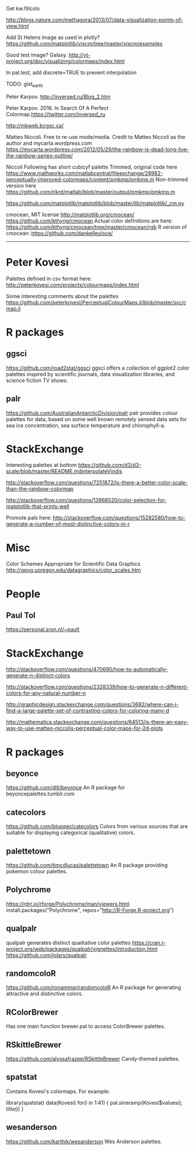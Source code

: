 
Get kw.fillcols

http://blogs.nature.com/methagora/2013/07/data-visualization-points-of-view.html

Add St Helens image as used in plotly?
https://github.com/matplotlib/viscm/tree/master/viscm/examples

Good test image? Galaxy.
http://yt-project.org/doc/visualizing/colormaps/index.html

In pal.test, add discrete=TRUE to prevent interpolation

TODO: gist_earth


Peter Karpov. http://inversed.ru/Blog_2.htm

Peter Karpov. 2016.
In Search Of A Perfect Colormap.https://twitter.com/inversed_ru



http://mkweb.bcgsc.ca/

Matteo Niccoli.  Free to re-use mode/media.
Credit to Matteo Niccoli as the author and mycarta.wordpress.com
https://mycarta.wordpress.com/2012/05/29/the-rainbow-is-dead-long-live-the-rainbow-series-outline/


Niccoli
Following has short cubicyf palette
Trimmed, original code here
https://www.mathworks.com/matlabcentral/fileexchange/28982-perceptually-improved-colormaps/content/pmkmp/pmkmp.m
Non-trimmed version here
https://github.com/rikrd/matlab/blob/master/output/pmkmp/pmkmp.m


https://github.com/matplotlib/matplotlib/blob/master/lib/matplotlib/_cm.py

cmocean, MIT license
http://matplotlib.org/cmocean/
https://github.com/kthyng/cmocean
Actual color definitions are here:
https://github.com/kthyng/cmocean/tree/master/cmocean/rgb
R version of cmocean:
https://github.com/dankelley/oce/

----------------------------------------------------------------------------


* Peter Kovesi

Palettes defined in csv format here:
http://peterkovesi.com/projects/colourmaps/index.html

Some interesting comments about the palettes
https://github.com/peterkovesi/PerceptualColourMaps.jl/blob/master/src/cmap.jl


* R packages

** ggsci
https://github.com/road2stat/ggsci
ggsci offers a collection of ggplot2 color palettes inspired by scientific journals, data visualization libraries, and science fiction TV shows.

** palr
https://github.com/AustralianAntarcticDivision/palr
palr provides colour palettes for data, based on some well known remotely sensed data sets for sea ice concentration, sea surface temperature and chlorophyll-a.





* StackExchange

Interesting palettes at bottom
https://github.com/d3/d3-scale/blob/master/README.mdinterpolateViridis

http://stackoverflow.com/questions/7251872/is-there-a-better-color-scale-than-the-rainbow-colormap

http://stackoverflow.com/questions/13968520/color-selection-for-matplotlib-that-prints-well

Promote pals here:
http://stackoverflow.com/questions/15282580/how-to-generate-a-number-of-most-distinctive-colors-in-r




# ----------------------------------------------------------------------------
# ----------------------------------------------------------------------------
# ----------------------------------------------------------------------------

* Misc

Color Schemes Appropriate for Scientific Data Graphics
http://geog.uoregon.edu/datagraphics/color_scales.htm


* People

** Paul Tol

https://personal.sron.nl/~pault

* StackExchange

http://stackoverflow.com/questions/470690/how-to-automatically-generate-n-distinct-colors

http://stackoverflow.com/questions/2328339/how-to-generate-n-different-colors-for-any-natural-number-n

http://graphicdesign.stackexchange.com/questions/3682/where-can-i-find-a-large-palette-set-of-contrasting-colors-for-coloring-many-d

http://mathematica.stackexchange.com/questions/64513/is-there-an-easy-way-to-use-matteo-niccolis-perceptual-color-maps-for-2d-plots

* R packages

** beyonce
https://github.com/dill/beyonce
An R package for beyoncepalettes.tumblr.com

** catecolors
https://github.com/btupper/catecolors
Colors from various sources that are suitable for displaying categorical (qualitative) colors.

** palettetown
https://github.com/timcdlucas/palettetown
An R package providing pokemon colour palettes.

** Polychrome
https://rdrr.io/rforge/Polychrome/man/viewers.html
install.packages("Polychrome", repos="http://R-Forge.R-project.org")

** qualpalr
qualpalr generates distinct qualitative color palettes
https://cran.r-project.org/web/packages/qualpalr/vignettes/introduction.html
https://github.com/jolars/qualpalr

** randomcoloR
https://github.com/ronammar/randomcoloR
An R package for generating attractive and distinctive colors.

** RColorBrewer
Has one main function brewer.pal to access ColorBrewer palettes.

** RSkittleBrewer
https://github.com/alyssafrazee/RSkittleBrewer
Candy-themed palettes.

** spatstat
Contains Kovesi's colormaps.  For example:

library(spatstat)
data(Kovesi)
for(i in 1:41) { pal.sineramp(Kovesi$values[[i]]); title(i) }

** wesanderson
https://github.com/karthik/wesanderson
Wes Anderson palettes.

